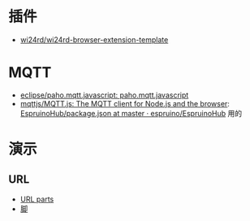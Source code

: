 * 插件
- [[https://github.com/wi24rd/wi24rd-browser-extension-template][wi24rd/wi24rd-browser-extension-template]]

* MQTT
- [[https://github.com/eclipse/paho.mqtt.javascript][eclipse/paho.mqtt.javascript: paho.mqtt.javascript]]
- [[https://github.com/mqttjs/MQTT.js#readme][mqttjs/MQTT.js: The MQTT client for Node.js and the browser]]: [[https://github.com/espruino/EspruinoHub/blob/master/package.json][EspruinoHub/package.json at master · espruino/EspruinoHub]] 用的
* 演示
** URL
- [[https://url-parts.glitch.me/?url=http://zhW.pages.dev:443/stripes/fur.html?pattern=tabby#claws][URL parts]]
- [[https://github.com/e-gor/Reveal.js-Title-Footer/tree/master][脚]]
